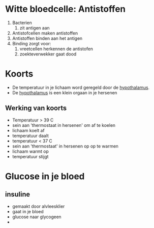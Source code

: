 
* Witte bloedcelle: Antistoffen
 1. Bacterien
    1. zit antigen aan
 2. Antistofcellen maken antistoffen
 3. Antistoffen binden aan het antigen
 4. Binding zorgt voor:
    1. vreetcellen herkennen de antistofen
    2. zoekteverwekker gaat dood
* Koorts
 * De temperatuur in je lichaam word geregeld door de _hypothalamus_.
 * De _hypothalamus_ is een klein orgaan in je hersenen
** Werking van koorts
  - Temperatuur > 39 C
  - sein aan 'thermostaat in hersenen' om af te koelen
  - lichaam koelt af
  - temperatuur daalt
  - temperatuur < 37 C
  - sein aan 'thermostaat' in hersenen op op te warmen
  - lichaam warmt op
  - temperatuur stijgt

* Glucose in je bloed
** insuline
 * gemaakt door alvleesklier
 * gaat in je bloed
 * glucose naar glycogeen
 * 
